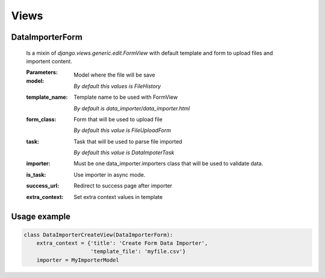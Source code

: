 Views
=====

DataImporterForm
----------------

    Is a mixin of `django.views.generic.edit.FormView` with default template and form
    to upload files and importent content.

    :Parameters:
    :model:  Model where the file will be save

                 *By default this values is FileHistory*
    :template_name: Template name to be used with FormView

                 *By default is data_importer/data_importer.html*
    :form_class: Form that will be used to upload file
                 
                 *By default this value is FileUploadForm*
    :task: Task that will be used to parse file imported

                 *By default this value is DataImpoterTask*

    :importer: Must be one data_importer.importers class that will be used to validate data.

    :is_task: Use importer in async mode.
    
    :success_url: Redirect to success page after importer
    
    :extra_context: Set extra context values in template


Usage example
-------------

.. code-block:: python

    class DataImporterCreateView(DataImporterForm):
        extra_context = {'title': 'Create Form Data Importer',
                         'template_file': 'myfile.csv'}
        importer = MyImporterModel